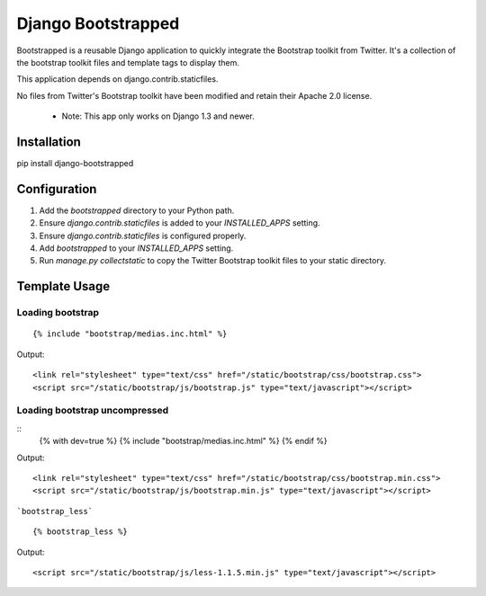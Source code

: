 ====================
Django Bootstrapped
====================

Bootstrapped is a reusable Django application to quickly integrate the Bootstrap toolkit from Twitter.  It's a
collection of the bootstrap toolkit files and template tags to display them.

This application depends on django.contrib.staticfiles.

No files from Twitter's Bootstrap toolkit have been modified and retain their Apache 2.0 license.

 * Note: This app only works on Django 1.3 and newer.

Installation
============

pip install django-bootstrapped


Configuration
=============

#. Add the `bootstrapped` directory to your Python path.

#. Ensure `django.contrib.staticfiles` is added to your `INSTALLED_APPS` setting.

#. Ensure `django.contrib.staticfiles` is configured properly.

#. Add `bootstrapped` to your `INSTALLED_APPS` setting.

#. Run `manage.py collectstatic` to copy the Twitter Bootstrap toolkit files to your static directory.


Template Usage
==============

Loading bootstrap
-----------------

::

    {% include "bootstrap/medias.inc.html" %}

Output::

    <link rel="stylesheet" type="text/css" href="/static/bootstrap/css/bootstrap.css">
    <script src="/static/bootstrap/js/bootstrap.js" type="text/javascript"></script>


Loading bootstrap uncompressed
------------------------------

::
    {% with dev=true %}
    {% include "bootstrap/medias.inc.html" %}
    {% endif %}

Output::

    <link rel="stylesheet" type="text/css" href="/static/bootstrap/css/bootstrap.min.css">
    <script src="/static/bootstrap/js/bootstrap.min.js" type="text/javascript"></script>


```bootstrap_less```

::

    {% bootstrap_less %}

Output::

    <script src="/static/bootstrap/js/less-1.1.5.min.js" type="text/javascript"></script>

